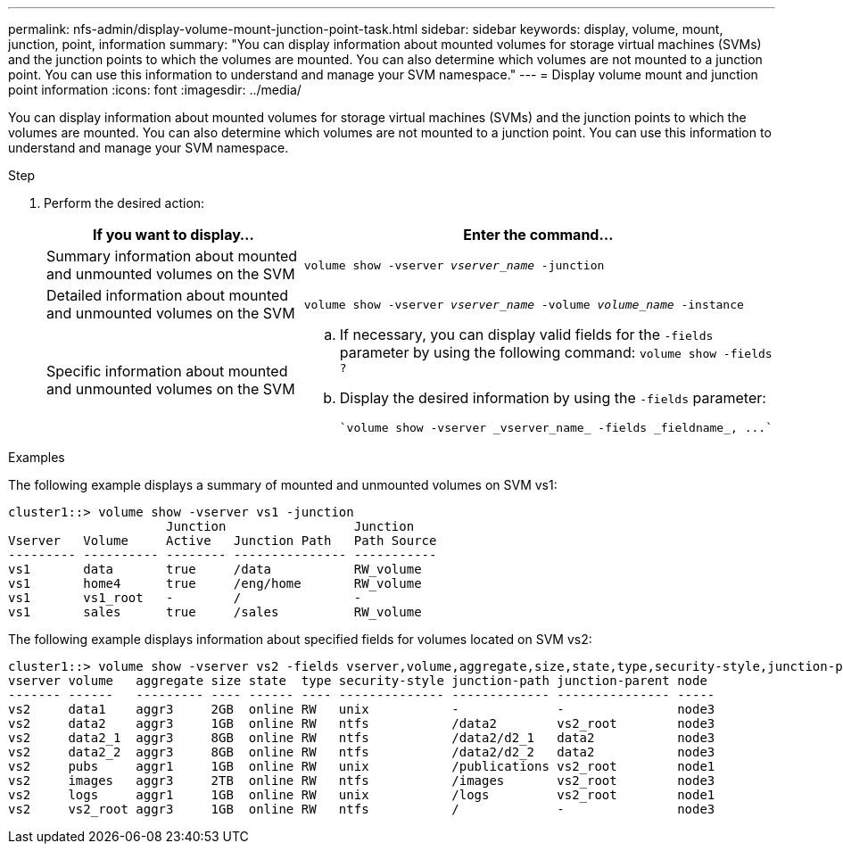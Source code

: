 ---
permalink: nfs-admin/display-volume-mount-junction-point-task.html
sidebar: sidebar
keywords: display, volume, mount, junction, point, information
summary: "You can display information about mounted volumes for storage virtual machines (SVMs) and the junction points to which the volumes are mounted. You can also determine which volumes are not mounted to a junction point. You can use this information to understand and manage your SVM namespace."
---
= Display volume mount and junction point information
:icons: font
:imagesdir: ../media/

[.lead]
You can display information about mounted volumes for storage virtual machines (SVMs) and the junction points to which the volumes are mounted. You can also determine which volumes are not mounted to a junction point. You can use this information to understand and manage your SVM namespace.

.Step

. Perform the desired action:
+
[cols="2*",options="header"]
|===
| If you want to display...| Enter the command...
a|
Summary information about mounted and unmounted volumes on the SVM
a|
`volume show -vserver _vserver_name_ -junction`
a|
Detailed information about mounted and unmounted volumes on the SVM
a|
`volume show -vserver _vserver_name_ -volume _volume_name_ -instance`
a|
Specific information about mounted and unmounted volumes on the SVM
a|

 .. If necessary, you can display valid fields for the `-fields` parameter by using the following command:
 `volume show -fields ?`
 .. Display the desired information by using the `-fields` parameter:
 
 `volume show -vserver _vserver_name_ -fields _fieldname_, ...`

+
|===

.Examples

The following example displays a summary of mounted and unmounted volumes on SVM vs1:

----
cluster1::> volume show -vserver vs1 -junction
                     Junction                 Junction
Vserver   Volume     Active   Junction Path   Path Source
--------- ---------- -------- --------------- -----------
vs1       data       true     /data           RW_volume
vs1       home4      true     /eng/home       RW_volume
vs1       vs1_root   -        /               -
vs1       sales      true     /sales          RW_volume
----

The following example displays information about specified fields for volumes located on SVM vs2:

----
cluster1::> volume show -vserver vs2 -fields vserver,volume,aggregate,size,state,type,security-style,junction-path,junction-parent,node
vserver volume   aggregate size state  type security-style junction-path junction-parent node
------- ------   --------- ---- ------ ---- -------------- ------------- --------------- -----
vs2     data1    aggr3     2GB  online RW   unix           -             -               node3
vs2     data2    aggr3     1GB  online RW   ntfs           /data2        vs2_root        node3
vs2     data2_1  aggr3     8GB  online RW   ntfs           /data2/d2_1   data2           node3
vs2     data2_2  aggr3     8GB  online RW   ntfs           /data2/d2_2   data2           node3
vs2     pubs     aggr1     1GB  online RW   unix           /publications vs2_root        node1
vs2     images   aggr3     2TB  online RW   ntfs           /images       vs2_root        node3
vs2     logs     aggr1     1GB  online RW   unix           /logs         vs2_root        node1
vs2     vs2_root aggr3     1GB  online RW   ntfs           /             -               node3
----
